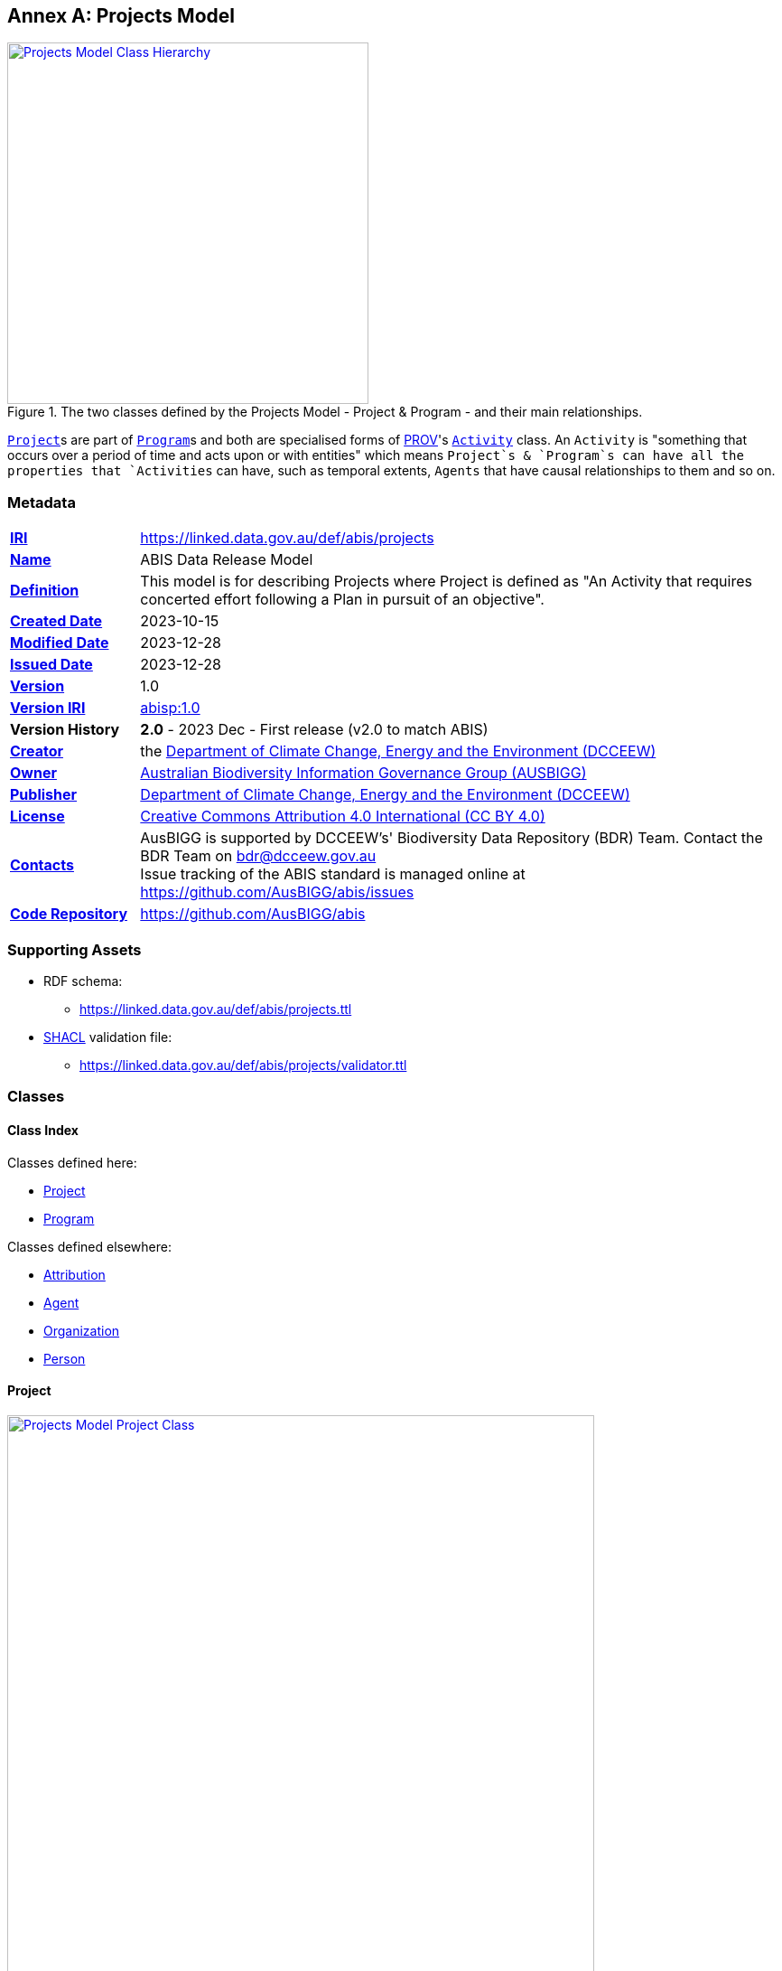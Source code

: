 [[annex-a]]
== Annex A: Projects Model

[#proj-overview,link="img/proj-hierarchy.svg"]
.The two classes defined by the Projects Model - Project & Program - and their main relationships.
image::img/proj-hierarchy.svg[Projects Model Class Hierarchy,align="center",width=400]

<<abis:Project, `Project`>>s are part of <<abis:Program, `Program`>>s and both are specialised forms of <<PROV, PROV>>'s https://www.w3.org/TR/prov-o/#Activity[`Activity`] class. An `Activity` is "something that occurs over a period of time and acts upon or with entities" which means `Project`s & `Program`s can have all the properties that `Activities` can have, such as temporal extents, `Agents` that have causal relationships to them and so on.

[[projects-metadata]]
=== Metadata

[frame=none, grid=none, cols="1,5"]
|===
|*<<IRI, IRI>>* | https://linked.data.gov.au/def/abis/projects
|*https://schema.org/name[Name]* | ABIS Data Release Model
|*https://www.w3.org/TR/skos-reference/#definition[Definition]* | This model is for describing Projects where Project is defined as "An Activity that requires concerted effort following a Plan in pursuit of an objective".
|*https://schema.org/dateCreated[Created Date]* | 2023-10-15
|*https://schema.org/dateModified[Modified Date]* | 2023-12-28
|*https://schema.org/dateIssued[Issued Date]* | 2023-12-28
|*https://schema.org/version[Version]* | 1.0
|*https://www.w3.org/TR/2012/REC-owl2-syntax-20121211/#Ontology_IRI_and_Version_IRI[Version IRI]* | https://linked.data.gov.au/def/abis/projects/1.0[abisp:1.0]
|*Version History*| *2.0* - 2023 Dec - First release (v2.0 to match ABIS)
|*https://schema.org/creator[Creator]* | the https://linked.data.gov.au/org/dcceew[Department of Climate Change, Energy and the Environment (DCCEEW)]
|*https://schema.org/owner[Owner]* | https://linked.data.gov.au/org/ausbigg[Australian Biodiversity Information Governance Group (AUSBIGG)]
|*https://schema.org/publisher[Publisher]* | https://linked.data.gov.au/org/dcceew[Department of Climate Change, Energy and the Environment (DCCEEW)]
|*https://schema.org/license[License]* | https://creativecommons.org/licenses/by/4.0/[Creative Commons Attribution 4.0 International (CC BY 4.0)]
|*https://www.w3.org/TR/vocab-dcat/#Property:resource_contact_point[Contacts]* | AusBIGG is supported by DCCEEW's' Biodiversity Data Repository (BDR) Team. Contact the BDR Team on bdr@dcceew.gov.au +
Issue tracking of the ABIS standard is managed online at https://github.com/AusBIGG/abis/issues
|*https://schema.org/codeRepository[Code Repository]* | https://github.com/AusBIGG/abis
|===

=== Supporting Assets

* RDF schema:
** https://linked.data.gov.au/def/abis/projects.ttl
* <<SHACL, SHACL>> validation file:
** https://linked.data.gov.au/def/abis/projects/validator.ttl

=== Classes

[discrete]
==== Class Index

Classes defined here:

* <<abis:Project, Project>>
* <<abis:Program, Program>>

Classes defined elsewhere:

* <<prov:Attribution, Attribution>>
* <<prov:Agent, Agent>>
* <<schema:Organization, Organization>>
* <<schema:Person, Person>>

[discrete]
[[abis:Project]]
==== Project

[#proj-project,link="img/proj-project.svg"]
.The Projects Model `Project` Class and its expected predicates
image::img/proj-project.svg[Projects Model Project Class,align="center",width=650]

[cols="3,10"]
|===
| Property | Value

| <<IRI, IRI>> | `abis:Project`
| https://www.w3.org/TR/rdf12-schema/#ch_subclassof[Subclass of] | https://www.w3.org/TR/prov-o/#Activity[`Activity`]
| https://www.w3.org/TR/rdf12-schema/#ch_isdefinedby[Is Defined By] | This model
| https://www.w3.org/TR/skos-reference/#prefLabel[Preferred Label] | Project
| https://www.w3.org/TR/skos-reference/#definition[Definition] | An Activity that requires concerted effort following a Plan in pursuit of an objective
| https://www.w3.org/TR/skos-reference/#definition[History Note] | Defined by BDR Team in 2023 in response to BDR usage needs
| Expected Properties | <<schema:isPartOf, is part of>>, <<time:hasTime, has time>>, <<geo:hasGeometry, has geometry>>, <<prov:generated, generated>>,
| https://www.w3.org/TR/skos-reference/#example[Example]
a|
----
:project-m
    a abis:Project ;
    schema:name "Project M" ;
    schema:description "South Australian government Project M-23" ;
    abis:purpose "To determine extent of koala populations in NE SA" ;
    schema:keywords
        ex:koala ,
        <https://linked.data.gov.au/dataset/asgsed3/STE/4> ;   # S.A.
    schema:isPartOf :program-n ;
    # Note TIME/PROV at https://www.w3.org/TR/owl-time/#time-prov
    # Note temporal range within that of containing Program
    prov:startedAtTime "2023-12-01"^^xsd:date ;
    prov:endedAtTime "2023-12-15"^^xsd:date ;
    geo:hasGeometry [
        a geo:Geometry ;
        geo:asWKT "POLYGON ((138.010254 -26.007424, 140.976563 -25.99755, ..., 138.010254 -26.007424))"
    ] ;
    prov:qualifiedAttribution [
        prov:agent ex:dewr ;  # SA Dept Env, e.g. only
        prov:hadRole role:principalInvestigator ;
    ] ;
    prov:generated ex:dataset-x ;
.

:program-n
    a abis:Program ;
    schema:name "Program N" ;
    schema:hasPart :project-m ;
    # Note TIME/PROV at https://www.w3.org/TR/owl-time/#time-prov
    time:hasTime [
        time:hasBeginning [
            time:inXSDDateTime "2023-12-01"^^xsd:date ;
        ] ;
        time:hasEnd [
            time:inXSDDateTime "2023-12-28"^^xsd:date ;
        ] ;
    ] ;
    # ... other properties
.
----
|===

[discrete]
[[abis:Program]]
==== Program

[#proj-program,link="img/proj-program.svg"]
.The Projects Model `Program` Class and its expected predicates
image::img/proj-program.svg[Projects Model Program Class,align="center",width=650]


[cols="3,10"]
|===
| Property | Value

| <<IRI, IRI>> | `abis:Project`
| https://www.w3.org/TR/rdf12-schema/#ch_subclassof[Subclass of] | https://www.w3.org/TR/prov-o/#Activity[`Activity`]
| https://www.w3.org/TR/rdf12-schema/#ch_isdefinedby[Is Defined By] | This model
| https://www.w3.org/TR/skos-reference/#prefLabel[Preferred Label] | Project
| https://www.w3.org/TR/skos-reference/#definition[Definition] | An Activity that requires concerted effort following a Plan in pursuit of an objective
| https://www.w3.org/TR/skos-reference/#definition[History Note] | Defined by BDR Team in 2023 in response to BDR usage needs
| Expected Properties | <<schema:hasPart, has part>> and all the properties of <<abis:Project, Project>>, other than <<schema:isPartOf, is part of>>
| https://www.w3.org/TR/skos-reference/#example[Example] a| See the example for <<abis:Project, Project>>
|===

[discrete]
[[prov:Attribution]]
==== Attribution

[cols="3,10"]
|===
| Property | Value

| <<IRI, IRI>> | `prov:Attribution`
| https://www.w3.org/TR/skos-reference/#prefLabel[Preferred Label] | Attribution
| https://www.w3.org/TR/skos-reference/#definition[Definition] | The ascribing of an entity to an agent
| https://www.w3.org/TR/skos-reference/#scopeNote[Scope Note] | Use objects of this class to link <<abis:Project, Project>> or <<abis:Program, Program>> objects to <<prov:Agent, Agent>> objects and the roles they played with respect to the Activity
| https://www.w3.org/TR/rdf12-schema/#ch_isdefinedby[Is Defined By] | <<PROV, PROV>>
| Expected Properties | <<prov:agent, agent>>, <<prov:hadRole, had role>>
| https://www.w3.org/TR/skos-reference/#example[Example] a| See the Example for <<abis:Project, Project>>: the range value for the `prov:agent` predicate of the `Dataset`
|===

[discrete]
[[prov:Agent]]
==== Agent

[cols="3,10"]
|===
| Property | Value

| <<IRI, IRI>> | `prov:Agent`
| https://www.w3.org/TR/skos-reference/#prefLabel[Preferred Label] | Agent
| https://www.w3.org/TR/skos-reference/#definition[Definition] | Something that bears some form of responsibility for an activity taking place
| https://www.w3.org/TR/skos-reference/#scopeNote[Scope Note] | Use specialised objects of this class - Organisation or Person - that bear some form of responsibility for a <<abis:Project, Project>> where their role is qualified within a <<prov:Attribution, Attribution>>
| https://www.w3.org/TR/rdf12-schema/#ch_isdefinedby[Is Defined By] | <<PROV, PROV>>
| Expected Properties | None: use the Agent's identifier only
| https://www.w3.org/TR/skos-reference/#example[Example] a| See the Example for <<abis:Project, Project>>
|===

[discrete]
[[schema:Organization]]
==== Organization

[cols="3,10"]
|===
| Property | Value

| <<IRI, IRI>> | `abis:Project`
| https://www.w3.org/TR/rdf12-schema/#ch_subclassof[Subclass of] | https://www.w3.org/TR/prov-o/#Activity[`Activity`]
| https://www.w3.org/TR/rdf12-schema/#ch_isdefinedby[Is Defined By] | This model
| https://www.w3.org/TR/skos-reference/#prefLabel[Preferred Label] | Project
| https://www.w3.org/TR/skos-reference/#definition[Definition] | An organization such as a school, NGO, corporation, club, etc.
| https://www.w3.org/TR/skos-reference/#definition[History Note] | Defined by <<SDO, schema.org>>
| Expected Properties |
| https://www.w3.org/TR/skos-reference/#example[Example] | See the Example for <<abis:Project, Project>>
|===

[discrete]
[discrete]
[[schema:Person]]
==== Person

[cols="3,10"]
|===
| Property | Value

| <<IRI, IRI>> | `prov:Agent`
| https://www.w3.org/TR/skos-reference/#prefLabel[Preferred Label] | Agent
| https://www.w3.org/TR/skos-reference/#definition[Definition] | Something that bears some form of responsibility for an activity taking place
| https://www.w3.org/TR/skos-reference/#scopeNote[Scope Note] | Use specialised objects of this class - Organisation or Person - that bear some form of responsibility for a <<abis:Project, Project>> where their role is qualified within a <<prov:Attribution, Attribution>>
| https://www.w3.org/TR/rdf12-schema/#ch_isdefinedby[Is Defined By] | <<PROV, PROV>>
| Expected Properties | None: use the Agent's identifier only
| https://www.w3.org/TR/skos-reference/#example[Example] a| See the Example for <<abis:Project, Project>>
|===

[discrete]
[[skos:Concept]]
==== Concept

[cols="3,10"]
|===
| Property | Value

| <<IRI, IRI>> | `skos:Concept`
| https://www.w3.org/TR/skos-reference/#prefLabel[Preferred Label] | Concept
| https://www.w3.org/TR/skos-reference/#definition[Definition] | An idea or notion; a unit of thought
| https://www.w3.org/TR/skos-reference/#scopeNote[Scope Note] | Direct use of this Class is not expected, instead where a `Concept` is indicated for use, a specific concept from a controlled vocabulary is expected to be used.
| https://www.w3.org/TR/rdf12-schema/#ch_isdefinedby[Is Defined By] | <<SKOS, SKOS>>
| Expected Properties | None
|===

=== Predicates

This model defines only one predicate - <<abis:purpose, purpose>> - but also requires the use of others defined elsewhere. Definitions for all predicates are copied from source and given here.

[discrete]
==== Predicate Index

Predicates defined here:

* <<abis:purpose, purpose>>

Predicates defined elsewhere:

* <<schema:name, name>>
* <<schema:description, description>>
* <<schema:keywords, keywords>>
* <<schema:hasPart, has part>>
* <<schema:isPartOf, is part of>>
* <<time:hasTime, has time>>
* <<geo:hasGeometry, has geometry>>
* <<prov:qualifiedAttribution, qualified attribution>>
* <<prov:agent, agent>>
* <<prov:hadRole, had role>>
* <<prov:generated, generated>>

[discrete]
[[abis:purpose]]
==== purpose

[cols="3,10"]
|===
| Property | Value

| <<IRI, IRI>> | `abis:purpose`
| https://www.w3.org/TR/skos-reference/#prefLabel[Preferred Label] | purpose
| https://www.w3.org/TR/skos-reference/#definition[Definition] | The intent of the Activity
| https://www.w3.org/TR/skos-reference/#scopeNote[Scope Note] | Use this predicate to indicate a textual intent for a Project or a Program
| https://www.w3.org/TR/rdf12-schema/#ch_isdefinedby[Is Defined By] | This model
| https://www.w3.org/TR/skos-reference/#example[Example] a| See the example for <<abis:Project, Project>>
|===

[discrete]
[[schema:name]]
==== name

[cols="3,10"]
|===
| Property | Value

| <<IRI, IRI>> | `schema:name`
| https://www.w3.org/TR/skos-reference/#prefLabel[Preferred Label] | name
| https://www.w3.org/TR/skos-reference/#definition[Definition] | The name of the item
| https://www.w3.org/TR/skos-reference/#scopeNote[Scope Note] | Use this predicate to indicate a textual name for something
| https://www.w3.org/TR/rdf12-schema/#ch_isdefinedby[Is Defined By] | <<SDO, SDO>>
| https://www.w3.org/TR/skos-reference/#example[Example] a| See the example for <<abis:Project, Project>>
|===

[discrete]
[[schema:description]]
==== description

[cols="3,10"]
|===
| Property | Value

| <<IRI, IRI>> | `schema:description`
| https://www.w3.org/TR/skos-reference/#prefLabel[Preferred Label] | description
| https://www.w3.org/TR/skos-reference/#definition[Definition] | A description of the item
| https://www.w3.org/TR/skos-reference/#scopeNote[Scope Note] | Use this predicate to indicate a textual description for something
| https://www.w3.org/TR/rdf12-schema/#ch_isdefinedby[Is Defined By] | <<SDO, SDO>>
| https://www.w3.org/TR/skos-reference/#example[Example] a| See the example for <<abis:Project, Project>>
|===

[discrete]
[[schema:keywords]]
==== keywords

[cols="3,10"]
|===
| Property | Value

| <<IRI, IRI>> | `schema:keywords`
| https://www.w3.org/TR/skos-reference/#prefLabel[Preferred Label] | keywords
| https://www.w3.org/TR/skos-reference/#definition[Definition] | Keywords or tags used to describe some item
| https://www.w3.org/TR/skos-reference/#scopeNote[Scope Note] | Use this predicate to indicate <<skos:Concept, Concept>> instances from controlled vocabularies to categorise the object this predicate is applied to
| https://www.w3.org/TR/rdf12-schema/#ch_isdefinedby[Is Defined By] | <<SDO, SDO>>
| https://www.w3.org/TR/skos-reference/#example[Example] a| See the Example for <<abis:Project, Project>>
|===

[discrete]
[[schema:hasPart]]
==== has part

[cols="3,10"]
|===
| Property | Value

| <<IRI, IRI>> | `schema:hasPart`
| https://www.w3.org/TR/skos-reference/#prefLabel[Preferred Label] | has part
| https://www.w3.org/TR/skos-reference/#definition[Definition] | Indicates an item is part of this item
| Inverse of | <<schema:isPartOf, is part of>>
| https://www.w3.org/TR/skos-reference/#scopeNote[Scope Note] | Use this predicate to indicate that a <<abis:Program, Program>> includes a See the example for <<abis:Project, Project>>
| https://www.w3.org/TR/rdf12-schema/#ch_isdefinedby[Is Defined By] | <<SDO, SDO>>
| https://www.w3.org/TR/skos-reference/#example[Example] a| See the example for <<abis:Project, Project>>
|===

[discrete]
[[schema:isPartOf]]
==== is part of

[cols="3,10"]
|===
| Property | Value

| <<IRI, IRI>> | `schema:isPartOf`
| https://www.w3.org/TR/skos-reference/#prefLabel[Preferred Label] | is part of
| https://www.w3.org/TR/skos-reference/#definition[Definition] | Indicates an item that this item, in some sense, is part of
| Inverse of | <<schema:hasPart, has part>>
| https://www.w3.org/TR/skos-reference/#scopeNote[Scope Note] | Use this predicate to indicate that a <<abis:Program, Program>> includes a See the example for <<abis:Project, Project>>
| https://www.w3.org/TR/rdf12-schema/#ch_isdefinedby[Is Defined By] | <<SDO, SDO>>
| https://www.w3.org/TR/skos-reference/#example[Example] a| See the example for <<abis:Project, Project>>
|===

[discrete]
[discrete]
[[time:hasTime]]
==== has time

[cols="3,10"]
|===
| Property | Value

| <<IRI, IRI>> | `time:hasTime`
| https://www.w3.org/TR/skos-reference/#prefLabel[Preferred Label] | has time
| https://www.w3.org/TR/skos-reference/#definition[Definition] | Supports the association of a temporal entity (instant or interval) to any thing
| https://www.w3.org/TR/skos-reference/#scopeNote[Scope Note] | Use this predicate to indicate that a <<abis:Program, Program>> or a <<abis:Project, Project>> has a temporal region of concern
| https://www.w3.org/TR/rdf12-schema/#ch_isdefinedby[Is Defined By] | <<TIME, OWL TIME>>
| https://www.w3.org/TR/skos-reference/#example[Example] a| See the example for <<abis:Project, Project>>
|===

[discrete]
[[geo:hasGeometry]]
==== hasGeometry

[cols="3,10"]
|===
| Property | Value

| <<IRI, IRI>> | `geo:hasGeometry`
| https://www.w3.org/TR/skos-reference/#prefLabel[Preferred Label] | is part of
| https://www.w3.org/TR/skos-reference/#definition[Definition] | A spatial representation for a given Feature
| https://www.w3.org/TR/skos-reference/#scopeNote[Scope Note] | Use this predicate to indicate that a <<abis:Program, Program>> or a <<abis:Project, Project>> has a spatial area of concern
| https://www.w3.org/TR/rdf12-schema/#ch_isdefinedby[Is Defined By] | <<GSP, GeoSPARQL>>
| Range  | https://opengeospatial.github.io/ogc-geosparql/geosparql11/spec.html#_geometry_class[`Geometry`]
| https://www.w3.org/TR/skos-reference/#example[Example] a| See the example for <<abis:Project, Project>>
|===

[discrete]
[[prov:qualifiedAttribution]]
==== qualified attribution

[cols="3,10"]
|===
| Property | Value

| <<IRI, IRI>> | `prov:qualifiedAttribution`
| https://www.w3.org/TR/skos-reference/#prefLabel[Preferred Label] | qualified attribution
| https://www.w3.org/TR/skos-reference/#definition[Definition] | The ascribing of an entity to an agent
| https://www.w3.org/TR/skos-reference/#scopeNote[Scope Note] | Use this predicate to link a <<abis:Project, Project>> or a <<abis:Program, Program>> to a <<prov:Attribution, Attribution>> which then links to an <<prov:Agent, Agent>>, which must be an Organization or a Person, and a <<skos:Concept, Concept>>
| https://www.w3.org/TR/rdf12-schema/#ch_isdefinedby[Is Defined By] | <<PROV, PROV>>
| https://www.w3.org/TR/skos-reference/#example[Example] a| See the example for <<abis:Project, Project>>
|===

[discrete]
[[prov:agent]]
==== agent

[cols="3,10"]
|===
| Property | Value

| <<IRI, IRI>> | `prov:agent`
| https://www.w3.org/TR/skos-reference/#prefLabel[Preferred Label] | agent
| https://www.w3.org/TR/skos-reference/#definition[Definition] | References an <<prov:Agent, Agent>> which influenced a resource
| https://www.w3.org/TR/skos-reference/#scopeNote[Scope Note] | Use this predicate to link an <<abis:Project, Project>> or a <<abis:Program, Program>> to an <<prov:Agent, Agent>>, which must be an Organization or a Person
| https://www.w3.org/TR/rdf12-schema/#ch_isdefinedby[Is Defined By] | <<PROV, PROV>>
| https://www.w3.org/TR/skos-reference/#example[Example] a| See the example for <<abis:Project, Project>>
|===

[discrete]
[[prov:hadRole]]
==== had role

[cols="3,10"]
|===
| Property | Value

| <<IRI, IRI>> | `prov:hadRole`
| https://www.w3.org/TR/skos-reference/#prefLabel[Preferred Label] | had role
| https://www.w3.org/TR/skos-reference/#definition[Definition] | A role is the function of an entity or agent with respect to an activity
| https://www.w3.org/TR/skos-reference/#scopeNote[Scope Note] | Use this predicate to link an <<abis:Project, Project>> or a <<abis:Program, Program>> to a <<skos:Concept, Concept>>
| https://www.w3.org/TR/rdf12-schema/#ch_isdefinedby[Is Defined By] | <<PROV, PROV>>
| https://www.w3.org/TR/skos-reference/#example[Example] a| See the example for <<abis:Project, Project>>
|===

[discrete]
[[prov:generated]]
==== generated

[cols="3,10"]
|===
| Property | Value

| <<IRI, IRI>> | `prov:generated`
| https://www.w3.org/TR/skos-reference/#prefLabel[Preferred Label] | generated
| https://www.w3.org/TR/skos-reference/#definition[Definition] | Generation is the completion of production of a new entity by an activity
| https://www.w3.org/TR/skos-reference/#scopeNote[Scope Note] | Use this predicate to link a <<abis:Project, Project>> or a <<abis:Program, Program>> to data that it produced, in the form of an https://linkeddata.tern.org.au/viewers/tern-ontology?uri=https://w3id.org/tern/ontologies/tern/RDFDataset[`RDFDataset`] containing ABIS data
| https://www.w3.org/TR/rdf12-schema/#ch_isdefinedby[Is Defined By] | <<PROV, PROV>>
| https://www.w3.org/TR/skos-reference/#example[Example] a| See the example for <<abis:Project, Project>>
|===

=== Shapes

The following <<SHACL, SHACL>> shapes are graph patterns mandated by this model.

[discrete]
==== Shapes Index

* <<#idn-roles, IDN Roles>>

#INCOMPLETE#

[discrete]
[[idn-roles]]
==== IDN Roles

[cols="3,10"]
|===
| Property | Value

| <<IRI, IRI>> | `abis:idn-roles`
| https://www.w3.org/TR/skos-reference/#prefLabel[Preferred Label] | IDN Roles
| https://www.w3.org/TR/skos-reference/#definition[Definition] | Roles for the predicate `prov:role` on instances of `prov:Attribution` linked to an `abis:Project` must be taken from the https://data.idnau.org/pid/vocab/idn-role-codes[IDN Role Codes Vocabulary]
| https://www.w3.org/TR/rdf12-schema/#ch_isdefinedby[Is Defined By] | This model's validator
| Code a|
----
abis:idn-roles
    a shacl:Shape ;
    schema:name "IDN Roles" ;
    schema:description "Roles for the predicate prov:role on instances of prov:Attribution linked to an abis:Project must be taken from the IDN Role Codes Vocabulary (https://data.idnau.org/pid/vocab/idn-role-codes)" ;
    sh:path [

    ] ;
.
----
|===

#INCOMPLETE#